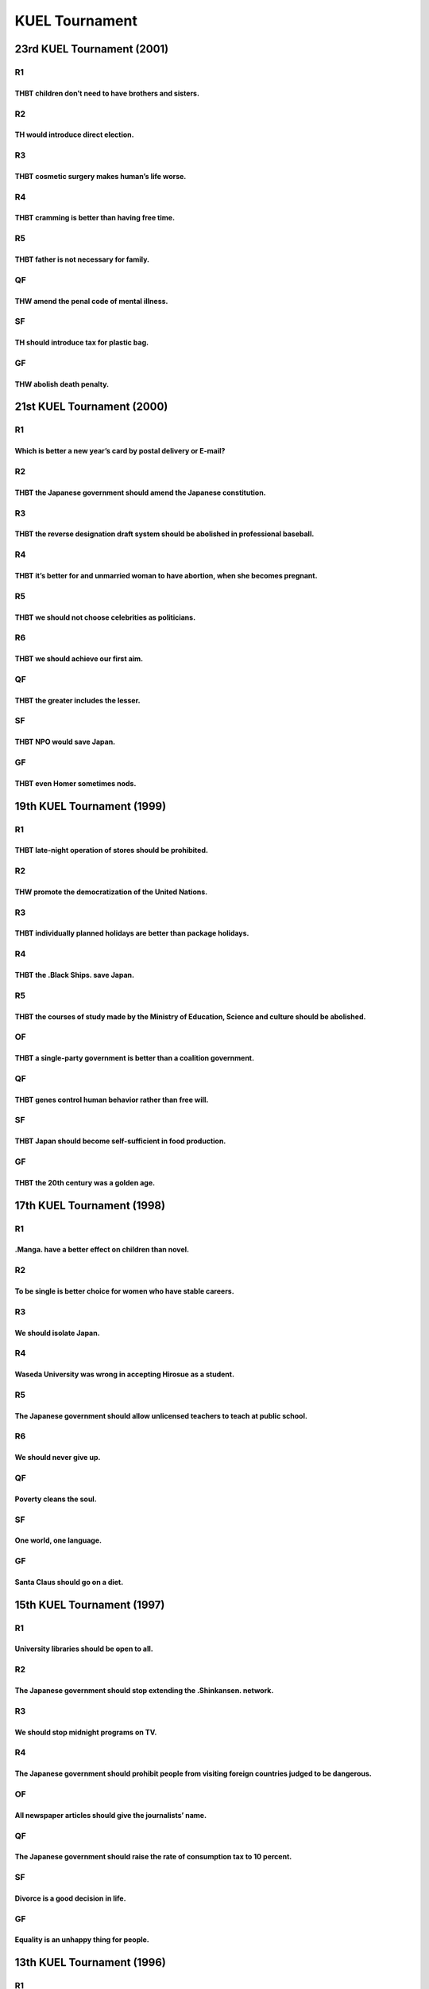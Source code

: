 KUEL Tournament
===============

23rd KUEL Tournament (2001)
---------------------------

R1
~~

THBT children don’t need to have brothers and sisters.
^^^^^^^^^^^^^^^^^^^^^^^^^^^^^^^^^^^^^^^^^^^^^^^^^^^^^^

R2
~~

TH would introduce direct election.
^^^^^^^^^^^^^^^^^^^^^^^^^^^^^^^^^^^

R3
~~

THBT cosmetic surgery makes human’s life worse.
^^^^^^^^^^^^^^^^^^^^^^^^^^^^^^^^^^^^^^^^^^^^^^^

R4
~~

THBT cramming is better than having free time.
^^^^^^^^^^^^^^^^^^^^^^^^^^^^^^^^^^^^^^^^^^^^^^

R5
~~

THBT father is not necessary for family.
^^^^^^^^^^^^^^^^^^^^^^^^^^^^^^^^^^^^^^^^

QF
~~

THW amend the penal code of mental illness.
^^^^^^^^^^^^^^^^^^^^^^^^^^^^^^^^^^^^^^^^^^^

SF
~~

TH should introduce tax for plastic bag.
^^^^^^^^^^^^^^^^^^^^^^^^^^^^^^^^^^^^^^^^

GF
~~

THW abolish death penalty.
^^^^^^^^^^^^^^^^^^^^^^^^^^

21st KUEL Tournament (2000)
---------------------------

.. _r1-1:

R1
~~

Which is better a new year’s card by postal delivery or E-mail?
^^^^^^^^^^^^^^^^^^^^^^^^^^^^^^^^^^^^^^^^^^^^^^^^^^^^^^^^^^^^^^^

.. _r2-1:

R2
~~

THBT the Japanese government should amend the Japanese constitution.
^^^^^^^^^^^^^^^^^^^^^^^^^^^^^^^^^^^^^^^^^^^^^^^^^^^^^^^^^^^^^^^^^^^^

.. _r3-1:

R3
~~

THBT the reverse designation draft system should be abolished in professional baseball.
^^^^^^^^^^^^^^^^^^^^^^^^^^^^^^^^^^^^^^^^^^^^^^^^^^^^^^^^^^^^^^^^^^^^^^^^^^^^^^^^^^^^^^^

.. _r4-1:

R4
~~

THBT it’s better for and unmarried woman to have abortion, when she becomes pregnant.
^^^^^^^^^^^^^^^^^^^^^^^^^^^^^^^^^^^^^^^^^^^^^^^^^^^^^^^^^^^^^^^^^^^^^^^^^^^^^^^^^^^^^

.. _r5-1:

R5
~~

THBT we should not choose celebrities as politicians.
^^^^^^^^^^^^^^^^^^^^^^^^^^^^^^^^^^^^^^^^^^^^^^^^^^^^^

R6
~~

THBT we should achieve our first aim.
^^^^^^^^^^^^^^^^^^^^^^^^^^^^^^^^^^^^^

.. _qf-1:

QF
~~

THBT the greater includes the lesser.
^^^^^^^^^^^^^^^^^^^^^^^^^^^^^^^^^^^^^

.. _sf-1:

SF
~~

THBT NPO would save Japan.
^^^^^^^^^^^^^^^^^^^^^^^^^^

.. _gf-1:

GF
~~

THBT even Homer sometimes nods.
^^^^^^^^^^^^^^^^^^^^^^^^^^^^^^^

19th KUEL Tournament (1999)
---------------------------

.. _r1-2:

R1
~~

THBT late-night operation of stores should be prohibited.
^^^^^^^^^^^^^^^^^^^^^^^^^^^^^^^^^^^^^^^^^^^^^^^^^^^^^^^^^

.. _r2-2:

R2
~~

THW promote the democratization of the United Nations.
^^^^^^^^^^^^^^^^^^^^^^^^^^^^^^^^^^^^^^^^^^^^^^^^^^^^^^

.. _r3-2:

R3
~~

THBT individually planned holidays are better than package holidays.
^^^^^^^^^^^^^^^^^^^^^^^^^^^^^^^^^^^^^^^^^^^^^^^^^^^^^^^^^^^^^^^^^^^^

.. _r4-2:

R4
~~

THBT the .Black Ships. save Japan.
^^^^^^^^^^^^^^^^^^^^^^^^^^^^^^^^^^

.. _r5-2:

R5
~~

THBT the courses of study made by the Ministry of Education, Science and culture should be abolished.
^^^^^^^^^^^^^^^^^^^^^^^^^^^^^^^^^^^^^^^^^^^^^^^^^^^^^^^^^^^^^^^^^^^^^^^^^^^^^^^^^^^^^^^^^^^^^^^^^^^^^

OF
~~

THBT a single-party government is better than a coalition government.
^^^^^^^^^^^^^^^^^^^^^^^^^^^^^^^^^^^^^^^^^^^^^^^^^^^^^^^^^^^^^^^^^^^^^

.. _qf-2:

QF
~~

THBT genes control human behavior rather than free will.
^^^^^^^^^^^^^^^^^^^^^^^^^^^^^^^^^^^^^^^^^^^^^^^^^^^^^^^^

.. _sf-2:

SF
~~

THBT Japan should become self-sufficient in food production.
^^^^^^^^^^^^^^^^^^^^^^^^^^^^^^^^^^^^^^^^^^^^^^^^^^^^^^^^^^^^

.. _gf-2:

GF
~~

THBT the 20th century was a golden age.
^^^^^^^^^^^^^^^^^^^^^^^^^^^^^^^^^^^^^^^

17th KUEL Tournament (1998)
---------------------------

.. _r1-3:

R1
~~

.Manga. have a better effect on children than novel.
^^^^^^^^^^^^^^^^^^^^^^^^^^^^^^^^^^^^^^^^^^^^^^^^^^^^

.. _r2-3:

R2
~~

To be single is better choice for women who have stable careers.
^^^^^^^^^^^^^^^^^^^^^^^^^^^^^^^^^^^^^^^^^^^^^^^^^^^^^^^^^^^^^^^^

.. _r3-3:

R3
~~

We should isolate Japan.
^^^^^^^^^^^^^^^^^^^^^^^^

.. _r4-3:

R4
~~

Waseda University was wrong in accepting Hirosue as a student.
^^^^^^^^^^^^^^^^^^^^^^^^^^^^^^^^^^^^^^^^^^^^^^^^^^^^^^^^^^^^^^

.. _r5-3:

R5
~~

The Japanese government should allow unlicensed teachers to teach at public school.
^^^^^^^^^^^^^^^^^^^^^^^^^^^^^^^^^^^^^^^^^^^^^^^^^^^^^^^^^^^^^^^^^^^^^^^^^^^^^^^^^^^

.. _r6-1:

R6
~~

We should never give up.
^^^^^^^^^^^^^^^^^^^^^^^^

.. _qf-3:

QF
~~

Poverty cleans the soul.
^^^^^^^^^^^^^^^^^^^^^^^^

.. _sf-3:

SF
~~

One world, one language.
^^^^^^^^^^^^^^^^^^^^^^^^

.. _gf-3:

GF
~~

Santa Claus should go on a diet.
^^^^^^^^^^^^^^^^^^^^^^^^^^^^^^^^

15th KUEL Tournament (1997)
---------------------------

.. _r1-4:

R1
~~

University libraries should be open to all.
^^^^^^^^^^^^^^^^^^^^^^^^^^^^^^^^^^^^^^^^^^^

.. _r2-4:

R2
~~

The Japanese government should stop extending the .Shinkansen. network.
^^^^^^^^^^^^^^^^^^^^^^^^^^^^^^^^^^^^^^^^^^^^^^^^^^^^^^^^^^^^^^^^^^^^^^^

.. _r3-4:

R3
~~

We should stop midnight programs on TV.
^^^^^^^^^^^^^^^^^^^^^^^^^^^^^^^^^^^^^^^

.. _r4-4:

R4
~~

The Japanese government should prohibit people from visiting foreign countries judged to be dangerous.
^^^^^^^^^^^^^^^^^^^^^^^^^^^^^^^^^^^^^^^^^^^^^^^^^^^^^^^^^^^^^^^^^^^^^^^^^^^^^^^^^^^^^^^^^^^^^^^^^^^^^^

.. _of-1:

OF
~~

All newspaper articles should give the journalists’ name.
^^^^^^^^^^^^^^^^^^^^^^^^^^^^^^^^^^^^^^^^^^^^^^^^^^^^^^^^^

.. _qf-4:

QF
~~

The Japanese government should raise the rate of consumption tax to 10 percent.
^^^^^^^^^^^^^^^^^^^^^^^^^^^^^^^^^^^^^^^^^^^^^^^^^^^^^^^^^^^^^^^^^^^^^^^^^^^^^^^

.. _sf-4:

SF
~~

Divorce is a good decision in life.
^^^^^^^^^^^^^^^^^^^^^^^^^^^^^^^^^^^

.. _gf-4:

GF
~~

Equality is an unhappy thing for people.
^^^^^^^^^^^^^^^^^^^^^^^^^^^^^^^^^^^^^^^^

13th KUEL Tournament (1996)
---------------------------

.. _r1-5:

R1
~~

It’s better for athletes to retire at their peak of their careers.
^^^^^^^^^^^^^^^^^^^^^^^^^^^^^^^^^^^^^^^^^^^^^^^^^^^^^^^^^^^^^^^^^^

.. _r2-5:

R2
~~

The Japanese government should allow trials to be broadcast on TV.
^^^^^^^^^^^^^^^^^^^^^^^^^^^^^^^^^^^^^^^^^^^^^^^^^^^^^^^^^^^^^^^^^^

.. _r3-5:

R3
~~

Physically challenged people should not be separated in schools.
^^^^^^^^^^^^^^^^^^^^^^^^^^^^^^^^^^^^^^^^^^^^^^^^^^^^^^^^^^^^^^^^

.. _r4-5:

R4
~~

It’s better for Japanese people to learn world history than Japanese history.
^^^^^^^^^^^^^^^^^^^^^^^^^^^^^^^^^^^^^^^^^^^^^^^^^^^^^^^^^^^^^^^^^^^^^^^^^^^^^

.. _of-2:

OF
~~

Collectivism is better than individualism for Japanese people.
^^^^^^^^^^^^^^^^^^^^^^^^^^^^^^^^^^^^^^^^^^^^^^^^^^^^^^^^^^^^^^

.. _qf-5:

QF
~~

Comic variety shows on TV have bad effects on Japanese society.
^^^^^^^^^^^^^^^^^^^^^^^^^^^^^^^^^^^^^^^^^^^^^^^^^^^^^^^^^^^^^^^

.. _sf-5:

SF
~~

Aging is golden.
^^^^^^^^^^^^^^^^

.. _gf-5:

GF
~~

Okinawa should be independent.
^^^^^^^^^^^^^^^^^^^^^^^^^^^^^^

11th KUEL Tournament (1995)
---------------------------

.. _r1-6:

R1
~~

Beauty Contests should be forbidden.
^^^^^^^^^^^^^^^^^^^^^^^^^^^^^^^^^^^^

.. _r2-6:

R2
~~

Asian countries are more important for Japan than any other countries.
^^^^^^^^^^^^^^^^^^^^^^^^^^^^^^^^^^^^^^^^^^^^^^^^^^^^^^^^^^^^^^^^^^^^^^

.. _r3-6:

R3
~~

Otoshidama (giving money to children on New Year ’s day) is a good custom.
^^^^^^^^^^^^^^^^^^^^^^^^^^^^^^^^^^^^^^^^^^^^^^^^^^^^^^^^^^^^^^^^^^^^^^^^^^

.. _r4-6:

R4
~~

U.S. bases in Japan are indispensable for peace.
^^^^^^^^^^^^^^^^^^^^^^^^^^^^^^^^^^^^^^^^^^^^^^^^

.. _r5-4:

R5
~~

The end justifies the means.
^^^^^^^^^^^^^^^^^^^^^^^^^^^^

.. _qf-6:

QF
~~

People should hold on to their dreams forever.
^^^^^^^^^^^^^^^^^^^^^^^^^^^^^^^^^^^^^^^^^^^^^^

.. _sf-6:

SF
~~

Japan is an outsider in the world.
^^^^^^^^^^^^^^^^^^^^^^^^^^^^^^^^^^

.. _gf-6:

GF
~~

The Japanese should not try to justify the colonial policies of WW2.
^^^^^^^^^^^^^^^^^^^^^^^^^^^^^^^^^^^^^^^^^^^^^^^^^^^^^^^^^^^^^^^^^^^^

9th KUEL Tournament (1994)
--------------------------

.. _r1-7:

R1
~~

Japanese music is better than foreign music.
^^^^^^^^^^^^^^^^^^^^^^^^^^^^^^^^^^^^^^^^^^^^

.. _r2-7:

R2
~~

The Heisei Recession has been good for Japanese society.
^^^^^^^^^^^^^^^^^^^^^^^^^^^^^^^^^^^^^^^^^^^^^^^^^^^^^^^^

.. _r3-7:

R3
~~

The dropping of atomic bombs on Hiroshima and Nagasaki was inevitable.
^^^^^^^^^^^^^^^^^^^^^^^^^^^^^^^^^^^^^^^^^^^^^^^^^^^^^^^^^^^^^^^^^^^^^^

.. _r4-7:

R4
~~

Housekeeping is proof of love.
^^^^^^^^^^^^^^^^^^^^^^^^^^^^^^

.. _qf-7:

QF
~~

Scientific development will bring human happiness.
^^^^^^^^^^^^^^^^^^^^^^^^^^^^^^^^^^^^^^^^^^^^^^^^^^

.. _sf-7:

SF
~~

Foreigners with right of permanent residence should have suffrage.
^^^^^^^^^^^^^^^^^^^^^^^^^^^^^^^^^^^^^^^^^^^^^^^^^^^^^^^^^^^^^^^^^^

.. _gf-7:

GF
~~

Fairy tales give bad influence to child.
^^^^^^^^^^^^^^^^^^^^^^^^^^^^^^^^^^^^^^^^
